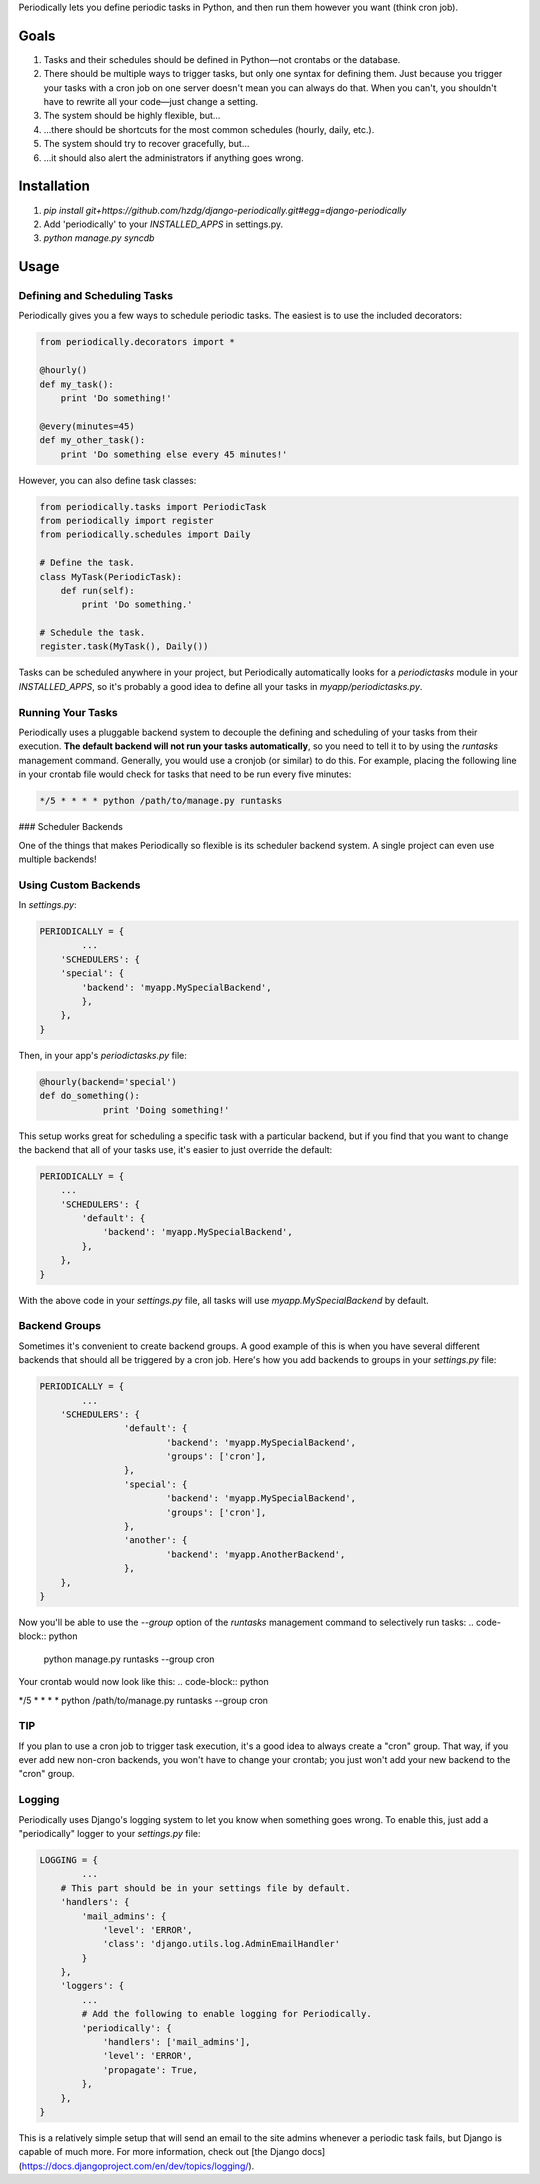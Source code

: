 Periodically lets you define periodic tasks in Python, and then run them however you want (think cron job).


Goals
-------

1. Tasks and their schedules should be defined in Python—not crontabs or the database.
2. There should be multiple ways to trigger tasks, but only one syntax for defining them. Just because you trigger your tasks with a cron job on one server doesn't mean you can always do that. When you can't, you shouldn't have to rewrite all your code—just change a setting.
3. The system should be highly flexible, but…
4. …there should be shortcuts for the most common schedules (hourly, daily, etc.).
5. The system should try to recover gracefully, but…
6. …it should also alert the administrators if anything goes wrong.


Installation
------------

1. `pip install git+https://github.com/hzdg/django-periodically.git#egg=django-periodically`
2. Add 'periodically' to your `INSTALLED_APPS` in settings.py.
3. `python manage.py syncdb`


Usage
-----

Defining and Scheduling Tasks
``````````````````````````````

Periodically gives you a few ways to schedule periodic tasks. The easiest is to use the included decorators:

.. code-block:: python

    from periodically.decorators import *

    @hourly()
    def my_task():
        print 'Do something!'

    @every(minutes=45)
    def my_other_task():
        print 'Do something else every 45 minutes!'

However, you can also define task classes:

.. code-block:: python

    from periodically.tasks import PeriodicTask
    from periodically import register
    from periodically.schedules import Daily

    # Define the task.
    class MyTask(PeriodicTask):
        def run(self):
            print 'Do something.'

    # Schedule the task.
    register.task(MyTask(), Daily())

Tasks can be scheduled anywhere in your project, but Periodically automatically looks for a `periodictasks` module in your `INSTALLED_APPS`, so it's probably a good idea to define all your tasks in `myapp/periodictasks.py`.

Running Your Tasks
``````````````````

Periodically uses a pluggable backend system to decouple the defining and scheduling of your tasks from their execution. **The default backend will not run your tasks automatically**, so you need to tell it to by using the `runtasks` management command. Generally, you would use a cronjob (or similar) to do this.  For example, placing the following line in your crontab file would check for tasks that need to be run every five minutes:

.. code-block:: python

    */5 * * * * python /path/to/manage.py runtasks

### Scheduler Backends

One of the things that makes Periodically so flexible is its scheduler backend system. A single project can even use multiple backends!

Using Custom Backends
`````````````````````

In `settings.py`:

.. code-block:: python

	PERIODICALLY = {
		...
	    'SCHEDULERS': {
            'special': {
                'backend': 'myapp.MySpecialBackend',
                },
            },
        }

Then, in your app's `periodictasks.py` file:

.. code-block:: python

    @hourly(backend='special')
    def do_something():
		print 'Doing something!'

This setup works great for scheduling a specific task with a particular backend, but if you find that you want to change the backend that all of your tasks use, it's easier to just override the default:

.. code-block:: python

    PERIODICALLY = {
        ...
        'SCHEDULERS': {
            'default': {
                'backend': 'myapp.MySpecialBackend',
            },
        },
    }

With the above code in your `settings.py` file, all tasks will use `myapp.MySpecialBackend` by default.

Backend Groups
``````````````

Sometimes it's convenient to create backend groups. A good example of this is when you have several different backends that should all be triggered by a cron job. Here's how you add backends to groups in your `settings.py` file:

.. code-block:: python

	PERIODICALLY = {
		...
	    'SCHEDULERS': {
			'default': {
				'backend': 'myapp.MySpecialBackend',
				'groups': ['cron'],
			},
			'special': {
				'backend': 'myapp.MySpecialBackend',
				'groups': ['cron'],
			},
			'another': {
				'backend': 'myapp.AnotherBackend',
			},
	    },
	}

Now you'll be able to use the `--group` option of the `runtasks` management command to selectively run tasks:
.. code-block:: python

    python manage.py runtasks --group cron

Your crontab would now look like this:
.. code-block:: python

*/5 * * * * python /path/to/manage.py runtasks --group cron

TIP
```

If you plan to use a cron job to trigger task execution, it's a good idea to always create a "cron" group. That way, if you ever add new non-cron backends, you won't have to change your crontab; you just won't add your new backend to the "cron" group.


Logging
```````

Periodically uses Django's logging system to let you know when something goes wrong. To enable this, just add a "periodically" logger to your `settings.py` file:

.. code-block:: python

    LOGGING = {
	    ...
        # This part should be in your settings file by default.
        'handlers': {
            'mail_admins': {
                'level': 'ERROR',
                'class': 'django.utils.log.AdminEmailHandler'
            }
        },
        'loggers': {
            ...
            # Add the following to enable logging for Periodically.
            'periodically': {
                'handlers': ['mail_admins'],
                'level': 'ERROR',
                'propagate': True,
            },
        },
    }

This is a relatively simple setup that will send an email to the site admins whenever a periodic task fails, but Django is capable of much more. For more information, check out [the Django docs](https://docs.djangoproject.com/en/dev/topics/logging/).

